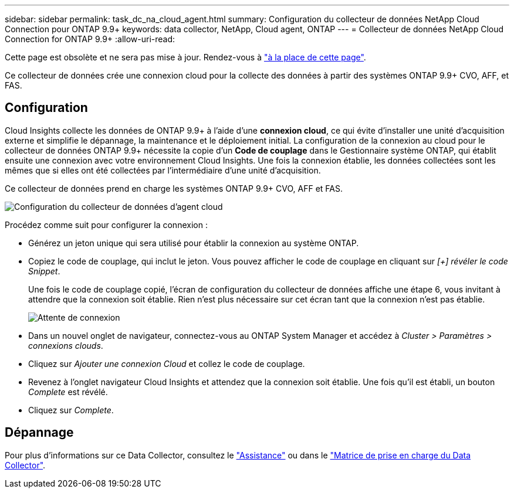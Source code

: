 ---
sidebar: sidebar 
permalink: task_dc_na_cloud_agent.html 
summary: Configuration du collecteur de données NetApp Cloud Connection pour ONTAP 9.9+ 
keywords: data collector, NetApp, Cloud agent, ONTAP 
---
= Collecteur de données NetApp Cloud Connection for ONTAP 9.9+
:allow-uri-read: 


[role="lead"]
Cette page est obsolète et ne sera pas mise à jour. Rendez-vous à link:https:task_dc_na_cloud_connection.html["à la place de cette page"].

Ce collecteur de données crée une connexion cloud pour la collecte des données à partir des systèmes ONTAP 9.9+ CVO, AFF, et FAS.



== Configuration

Cloud Insights collecte les données de ONTAP 9.9+ à l'aide d'une *connexion cloud*, ce qui évite d'installer une unité d'acquisition externe et simplifie le dépannage, la maintenance et le déploiement initial. La configuration de la connexion au cloud pour le collecteur de données ONTAP 9.9+ nécessite la copie d'un *Code de couplage* dans le Gestionnaire système ONTAP, qui établit ensuite une connexion avec votre environnement Cloud Insights. Une fois la connexion établie, les données collectées sont les mêmes que si elles ont été collectées par l'intermédiaire d'une unité d'acquisition.

Ce collecteur de données prend en charge les systèmes ONTAP 9.9+ CVO, AFF et FAS.

image:Cloud_Agent_DC.png["Configuration du collecteur de données d'agent cloud"]

Procédez comme suit pour configurer la connexion :

* Générez un jeton unique qui sera utilisé pour établir la connexion au système ONTAP.
* Copiez le code de couplage, qui inclut le jeton. Vous pouvez afficher le code de couplage en cliquant sur _[+] révéler le code Snippet_.
+
Une fois le code de couplage copié, l'écran de configuration du collecteur de données affiche une étape 6, vous invitant à attendre que la connexion soit établie. Rien n'est plus nécessaire sur cet écran tant que la connexion n'est pas établie.

+
image:Cloud_Agent_Step_Waiting.png["Attente de connexion"]

* Dans un nouvel onglet de navigateur, connectez-vous au ONTAP System Manager et accédez à _Cluster > Paramètres > connexions clouds_.
* Cliquez sur _Ajouter une connexion Cloud_ et collez le code de couplage.
* Revenez à l'onglet navigateur Cloud Insights et attendez que la connexion soit établie. Une fois qu'il est établi, un bouton _Complete_ est révélé.
* Cliquez sur _Complete_.




== Dépannage

Pour plus d'informations sur ce Data Collector, consultez le link:concept_requesting_support.html["Assistance"] ou dans le link:https://docs.netapp.com/us-en/cloudinsights/CloudInsightsDataCollectorSupportMatrix.pdf["Matrice de prise en charge du Data Collector"].
